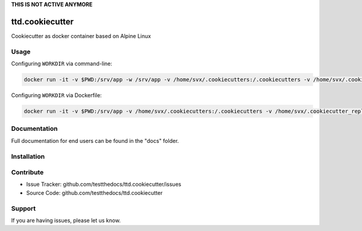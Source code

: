 **THIS IS NOT ACTIVE ANYMORE**

================
ttd.cookiecutter
================

Cookiecutter as docker container based on Alpine Linux

Usage
=====

Configuring ``WORKDIR`` via command-line:

.. code-block:: shell

    docker run -it -v $PWD:/srv/app -w /srv/app -v /home/svx/.cookiecutters:/.cookiecutters -v /home/svx/.cookiecutter_replay:/.cookiecutter_replay -u "$(id -u)":"$(id -g)" cc https://github.com/svx/cookiecutter-docker.git

Configuring ``WORKDIR`` via Dockerfile:

.. code-block:: shell

    docker run -it -v $PWD:/srv/app -v /home/svx/.cookiecutters:/.cookiecutters -v /home/svx/.cookiecutter_replay:/.cookiecutter_replay -u "$(id -u)":"$(id -g)" cc https://github.com/svx/cookiecutter-docker.git

Documentation
=============

Full documentation for end users can be found in the "docs" folder.

Installation
=============

Contribute
==========

- Issue Tracker: github.com/testthedocs/ttd.cookiecutter/issues
- Source Code: github.com/testthedocs/ttd.cookiecutter

Support
=======

If you are having issues, please let us know.
